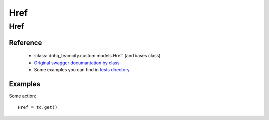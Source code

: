 ############
Href
############

Href
========

Reference
---------

  + :class:`dohq_teamcity.custom.models.Href` (and bases class)
  + `Original swagger documantation by class <https://github.com/devopshq/teamcity/blob/develop/docs-sphinx/swagger/models/Href.md>`_
  + Some examples you can find in `tests directory <https://github.com/devopshq/teamcity/blob/develop/test>`_

Examples
--------
Some action::

    Href = tc.get()


